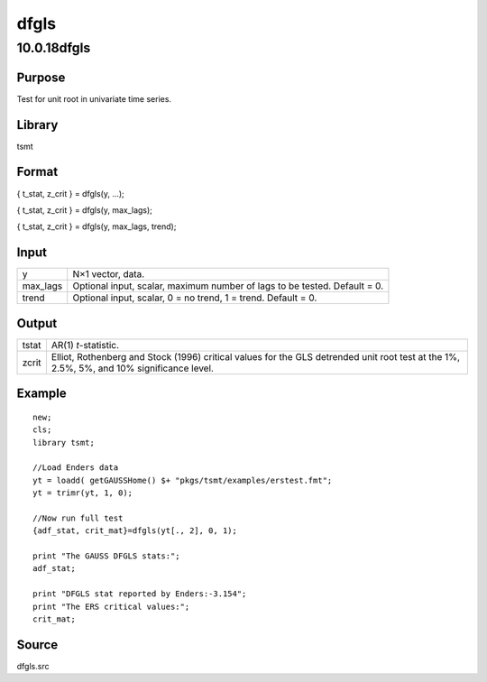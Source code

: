 =====
dfgls
=====

10.0.18dfgls
============

Purpose
-------

.. container::
   :name: Purpose

   Test for unit root in univariate time series.

Library
-------

.. container:: gfunc
   :name: Library

   tsmt

Format
------

.. container::
   :name: Format

   { t_stat, z_crit } = dfgls(y, ...);

   { t_stat, z_crit } = dfgls(y, max_lags);

   { t_stat, z_crit } = dfgls(y, max_lags, trend);

Input
-----

.. container::
   :name: Input

   +----------+----------------------------------------------------------+
   | y        | N×1 vector, data.                                        |
   +----------+----------------------------------------------------------+
   | max_lags | Optional input, scalar, maximum number of lags to be     |
   |          | tested. Default = 0.                                     |
   +----------+----------------------------------------------------------+
   | trend    | Optional input, scalar, 0 = no trend, 1 = trend. Default |
   |          | = 0.                                                     |
   +----------+----------------------------------------------------------+

Output
------

.. container::
   :name: Output

   +-------+-------------------------------------------------------------+
   | tstat | AR(1) *t*-statistic.                                        |
   +-------+-------------------------------------------------------------+
   | zcrit | Elliot, Rothenberg and Stock (1996) critical values for the |
   |       | GLS detrended unit root test at the 1%, 2.5%, 5%, and 10%   |
   |       | significance level.                                         |
   +-------+-------------------------------------------------------------+

Example
-------

.. container::
   :name: Example

   ::

      new;
      cls;
      library tsmt;

      //Load Enders data
      yt = loadd( getGAUSSHome() $+ "pkgs/tsmt/examples/erstest.fmt";
      yt = trimr(yt, 1, 0);

      //Now run full test
      {adf_stat, crit_mat}=dfgls(yt[., 2], 0, 1);

      print "The GAUSS DFGLS stats:";
      adf_stat;

      print "DFGLS stat reported by Enders:-3.154";
      print "The ERS critical values:"; 
      crit_mat;

Source
------

.. container:: gfunc
   :name: Source

   dfgls.src
